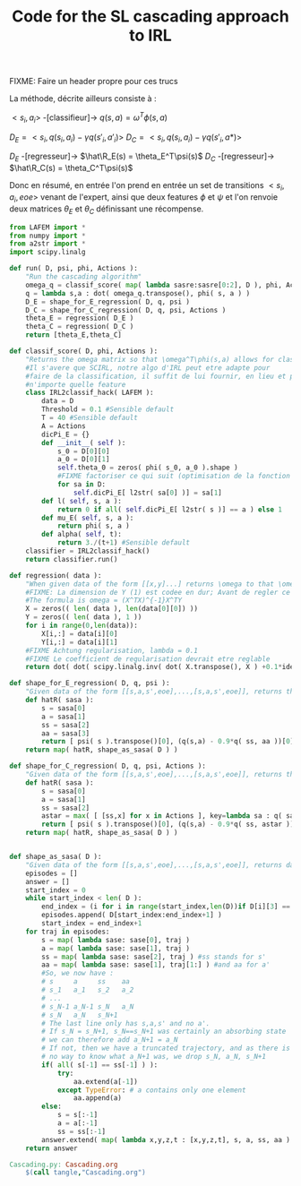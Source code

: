 #+TITLE: Code for the SL cascading approach to IRL

FIXME: Faire un header propre pour ces trucs

La méthode, décrite ailleurs consiste à :

$<s_i,a_i>$ -[classifieur]-> $q(s,a) = \omega^T\phi(s,a)$ 

$D_E = <s_i,q(s_i,a_i)-\gamma q(s'_i,a'_i)>$
$D_C = <s_i,q(s_i,a_i)-\gamma q(s'_i,a*)>$

$D_E$ -[regresseur]-> $\hat\R_E(s) = \theta_E^T\psi(s)$
$D_C$ -[regresseur]-> $\hat\R_C(s) = \theta_C^T\psi(s)$

Donc en résumé, en entrée l'on prend en entrée un set de transitions $<s_i,a_i,eoe>$ venant de l'expert, ainsi que deux features $\phi$ et $\psi$ et l'on renvoie deux matrices $\theta_E$ et $\theta_C$ définissant une récompense.

#+begin_src python :tangle Cascading.py
from LAFEM import *
from numpy import *
from a2str import *
import scipy.linalg

def run( D, psi, phi, Actions ):
    "Run the cascading algorithm"
    omega_q = classif_score( map( lambda sasre:sasre[0:2], D ), phi, Actions )
    q = lambda s,a : dot( omega_q.transpose(), phi( s, a ) )
    D_E = shape_for_E_regression( D, q, psi )
    D_C = shape_for_C_regression( D, q, psi, Actions )
    theta_E = regression( D_E )
    theta_C = regression( D_C )
    return [theta_E,theta_C]

def classif_score( D, phi, Actions ):
    "Returns the omega matrix so that \omega^T\phi(s,a) allows for classification of elements s with labels a"
    #Il s'avere que SCIRL, notre algo d'IRL peut etre adapte pour
    #faire de la classification, il suffit de lui fournir, en lieu et place de $\mu_E$
    #n'importe quelle feature
    class IRL2classif_hack( LAFEM ):
        data = D
        Threshold = 0.1 #Sensible default
        T = 40 #Sensible default
        A = Actions
        dicPi_E = {}
        def __init__( self ):
            s_0 = D[0][0]
            a_0 = D[0][1]
            self.theta_0 = zeros( phi( s_0, a_0 ).shape )
            #FIXME factoriser ce qui suit (optimisation de la fonction l et fonction l naive)
            for sa in D:
                self.dicPi_E[ l2str( sa[0] )] = sa[1]
        def l( self, s, a ):
            return 0 if all( self.dicPi_E[ l2str( s )] == a ) else 1
        def mu_E( self, s, a ):
            return phi( s, a )
        def alpha( self, t):
            return 3./(t+1) #Sensible default
    classifier = IRL2classif_hack()
    return classifier.run()

def regression( data ):
    "When given data of the form [[x,y]...] returns \omega to that \omega^Tx = y, almost"
    #FIXME: La dimension de Y (1) est codee en dur; Avant de regler ce probleme il faut se mettre d'accord partout, dans l'integralite du code, sur des conventions vecteurs lignes, vecteurs colonnes, matrices etc. Je suggere que tout soit des matrices, comme dans la GSL en C.
    #The formula is omega = (X^TX)^{-1}X^TY
    X = zeros(( len( data ), len(data[0][0]) ))
    Y = zeros(( len( data ), 1 ))
    for i in range(0,len(data)):
        X[i,:] = data[i][0]
        Y[i,:] = data[i][1]
    #FIXME Achtung regularisation, lambda = 0.1
    #FIXME Le coefficient de regularisation devrait etre reglable
    return dot( dot( scipy.linalg.inv( dot( X.transpose(), X ) +0.1*identity( X.shape[1] )), X.transpose() ) , Y)

def shape_for_E_regression( D, q, psi ):
    "Given data of the form [[s,a,s',eoe],...,[s,a,s',eoe]], returns the matrix [[psi(s)^T,q(s,a)-gamma*q(s',a')],...]"
    def hatR( sasa ):
        s = sasa[0]
        a = sasa[1]
        ss = sasa[2]
        aa = sasa[3]
        return [ psi( s ).transpose()[0], (q(s,a) - 0.9*q( ss, aa ))[0]] #FIXME: hard coded gamma
    return map( hatR, shape_as_sasa( D ) )

def shape_for_C_regression( D, q, psi, Actions ):
    "Given data of the form [[s,a,s',eoe],...,[s,a,s',eoe]], returns the matrix [[psi(s)^T,q(s,a)-gamma*q(s',a*)],...]"
    def hatR( sasa ):
        s = sasa[0]
        a = sasa[1]
        ss = sasa[2]
        astar = max( [ [ss,x] for x in Actions ], key=lambda sa : q( sa[0], sa[1] ) )[1]
        return [ psi( s ).transpose()[0], (q(s,a) - 0.9*q( ss, astar ))[0]] #FIXME: hard coded gamma
    return map( hatR, shape_as_sasa( D ) )


def shape_as_sasa( D ):
    "Given data of the form [[s,a,s',eoe],...,[s,a,s',eoe]], returns data of the form [[s,a,s',a'],...]"
    episodes = []
    answer = []
    start_index = 0
    while start_index < len( D ):
        end_index = (i for i in range(start_index,len(D))if D[i][3] == 0).next() #till next eoe
        episodes.append( D[start_index:end_index+1] )
        start_index = end_index+1
    for traj in episodes:
        s = map( lambda sase: sase[0], traj )
        a = map( lambda sase: sase[1], traj )
        ss = map( lambda sase: sase[2], traj ) #ss stands for s'
        aa = map( lambda sase: sase[1], traj[1:] ) #and aa for a'
        #So, we now have :
        # s     a     ss    aa
        # s_1   a_1   s_2   a_2
        # ...
        # s_N-1 a_N-1 s_N   a_N
        # s_N   a_N   s_N+1 
        # The last line only has s,a,s' and no a'.
        # If s_N = s_N+1, s_N==s_N+1 was certainly an absorbing state
        # we can therefore add a_N+1 = a_N
        # If not, then we have a truncated trajectory, and as there is
        # no way to know what a_N+1 was, we drop s_N, a_N, s_N+1
        if( all( s[-1] == ss[-1] ) ):
            try:
                aa.extend(a[-1])
            except TypeError: # a contains only one element
                aa.append(a)
        else:
            s = s[:-1]
            a = a[:-1]
            ss = ss[:-1]
        answer.extend( map( lambda x,y,z,t : [x,y,z,t], s, a, ss, aa ) )
    return answer

#+end_src
#+srcname: Cascading_code_make
#+begin_src makefile
Cascading.py: Cascading.org
	$(call tangle,"Cascading.org")
#+end_src
